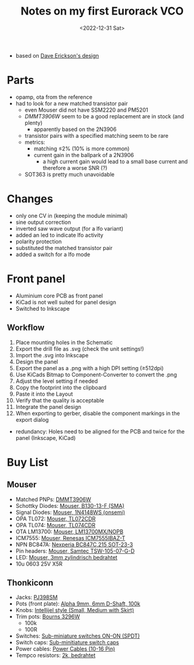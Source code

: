 #+title: Notes on my first Eurorack VCO
#+date: <2022-12-31 Sat>

- based on [[http://web.archive.org/web/20220120221542/http://www.djerickson.com/synth/][Dave Erickson's design]]

* Parts

- opamp, ota from the reference
- had to look for a new matched transistor pair
  - even Mouser did not have SSM2220 and PM5201
  - [[DMMT3906W][DMMT3906W]] seem to be a good replacement are in stock (and plenty)
    - apparently based on the 2N3906
  - transistor pairs with a specified matching seem to be rare
  - metrics:
    - matching ≤2% (10% is more common)
    - current gain in the ballpark of a 2N3906
      - a high current gain would lead to a small base current and therefore a worse SNR (?)
  - SOT363 is pretty much unavoidable

* Changes

- only one CV in (keeping the module minimal)
- sine output correction
- inverted saw wave output (for a lfo variant)
- added an led to indicate lfo activity
- polarity protection
- substituted the matched transistor pair
- added a switch for a lfo mode

* Front panel

- Aluminium core PCB as front panel
- KiCad is not well suited for panel design
- Switched to Inkscape

** Workflow

1. Place mounting holes in the Schematic
2. Export the drill file as .svg (check the unit settings!)
3. Import the .svg into Inkscape
4. Design the panel
5. Export the panel as a .png with a high DPI setting (≥512dpi)
6. Use KiCads Bitmap to Component-Converter to convert the .png
7. Adjust the level setting if needed
8. Copy the footprint into the clipboard
9. Paste it into the Layout
10. Verify that the quality is acceptable
11. Integrate the panel design
12. When exporting to gerber, disable the component markings in the export dialog

- redundancy: Holes need to be aligned for the PCB and twice for the panel (Inkscape, KiCad)

* Buy List

** Mouser

- Matched PNPs: [[https://www.mouser.de/ProductDetail/Diodes-Incorporated/DMMT3906W-7-F?qs=gU%252BgVA%252B5zAAufMs218tfkw%3D%3D][DMMT3906W]]
- Schottky Diodes: [[https://www.mouser.de/ProductDetail/Diodes-Incorporated/B130-13-F?qs=ktxrFkbdJI2hK4V%252BoGYiAQ%3D%3D][Mouser, B130-13-F (SMA)]]
- Signal Diodes: [[https://www.mouser.de/ProductDetail/onsemi-Fairchild/1N4148WS?qs=2%2FYqgE%252BHg%252BKBrKZlAsMLhw%3D%3D][Mouser, 1N4148WS (onsemi)]]
- OPA TL072: [[https://www.mouser.de/ProductDetail/Texas-Instruments/TL072CDR?qs=rshUhwi3fbas9IM4CCaZdw%3D%3D][Mouser, TL072CDR]]
- OPA TL074: [[https://www.mouser.de/ProductDetail/Texas-Instruments/TL074CDR?qs=JHHQeKcAU3DpSs9HtWA42Q%3D%3D][Mouser, TL074CDR]]
- OTA LM13700: [[https://www.mouser.de/ProductDetail/Texas-Instruments/LM13700MX-NOPB?qs=X1J7HmVL2ZEZitMdTjSZsg%3D%3D][Mouser, LM13700MX/NOPB]]
- ICM7555: [[https://www.mouser.de/ProductDetail/Renesas-Intersil/ICM7555IBAZ-T?qs=9fLuogzTs8LEGja2%2FCTbog%3D%3D][Mouser, Renesas ICM7555IBAZ-T]]
- NPN BC847A: [[https://www.mouser.de/ProductDetail/Nexperia/BC847C215?qs=me8TqzrmIYVnv3C18%2Fxa3Q%3D%3D][Nexperia BC847C,215 SOT-23-3]]
- Pin headers: [[https://www.mouser.de/ProductDetail/Samtec/TSW-105-07-G-D?qs=sGAEpiMZZMvlX3nhDDO4ANFChvt4cqyCvoNiTMK4De4%3D][Mouser, Samtec TSW-105-07-G-D]]
- LED: [[https://www.mouser.de/ProductDetail/Kingbright/WP424IDT?qs=sGAEpiMZZMuCm2JlHBGeftPm391HUMa7hZza70MmmJQ%3D][Mouser, 3mm zylindrisch bedrahtet]]
- 10u 0603 25V X5R

** Thonkiconn

- Jacks: [[https://www.thonk.co.uk/shop/3-5mm-jacks/][PJ398SM]]
- Pots (front plate): [[https://www.thonk.co.uk/shop/alpha-9mm-pots-dshaft/][Alpha 9mm, 6mm D-Shaft, 100k]]
- Knobs: [[https://www.thonk.co.uk/shop/intellijel-black-knobs/][Intellijel style (Small, Medium with Skirt)]]
- Trim pots: [[https://www.thonk.co.uk/shop/25-turn-trimmer-potentiometer/][Bourns 3296W]]
  - 100k
  - 100R
- Switches: [[https://www.thonk.co.uk/shop/sub-mini-toggle-switches/][Sub-miniature switches ON-ON (SPDT)]]
- Switch caps: [[https://www.thonk.co.uk/shop/switchcaps-sub-mini/][Sub-minitiature switch caps]]
- Power cables: [[https://www.thonk.co.uk/shop/eurorack-power-cables/][Power Cables (10-16 Pin)]]
- Tempco resistors: [[https://www.thonk.co.uk/shop/tempco-resistor-akaneohm/][2k, bedrahtet]]
